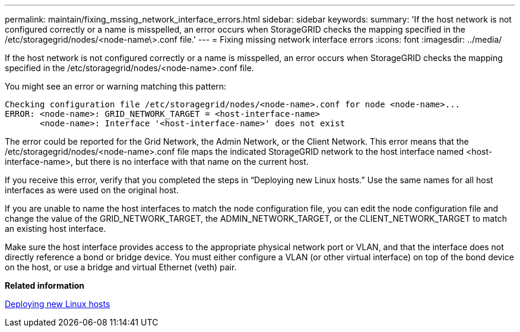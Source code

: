 ---
permalink: maintain/fixing_mssing_network_interface_errors.html
sidebar: sidebar
keywords: 
summary: 'If the host network is not configured correctly or a name is misspelled, an error occurs when StorageGRID checks the mapping specified in the /etc/storagegrid/nodes/<node-name\>.conf file.'
---
= Fixing missing network interface errors
:icons: font
:imagesdir: ../media/

[.lead]
If the host network is not configured correctly or a name is misspelled, an error occurs when StorageGRID checks the mapping specified in the /etc/storagegrid/nodes/<node-name>.conf file.

You might see an error or warning matching this pattern:

----
Checking configuration file /etc/storagegrid/nodes/<node-name>.conf for node <node-name>...
ERROR: <node-name>: GRID_NETWORK_TARGET = <host-interface-name>
       <node-name>: Interface '<host-interface-name>' does not exist
----

The error could be reported for the Grid Network, the Admin Network, or the Client Network. This error means that the /etc/storagegrid/nodes/<node-name>.conf file maps the indicated StorageGRID network to the host interface named <host-interface-name>, but there is no interface with that name on the current host.

If you receive this error, verify that you completed the steps in "`Deploying new Linux hosts.`" Use the same names for all host interfaces as were used on the original host.

If you are unable to name the host interfaces to match the node configuration file, you can edit the node configuration file and change the value of the GRID_NETWORK_TARGET, the ADMIN_NETWORK_TARGET, or the CLIENT_NETWORK_TARGET to match an existing host interface.

Make sure the host interface provides access to the appropriate physical network port or VLAN, and that the interface does not directly reference a bond or bridge device. You must either configure a VLAN (or other virtual interface) on top of the bond device on the host, or use a bridge and virtual Ethernet (veth) pair.

*Related information*

xref:deploying_new_linux_hosts.adoc[Deploying new Linux hosts]

